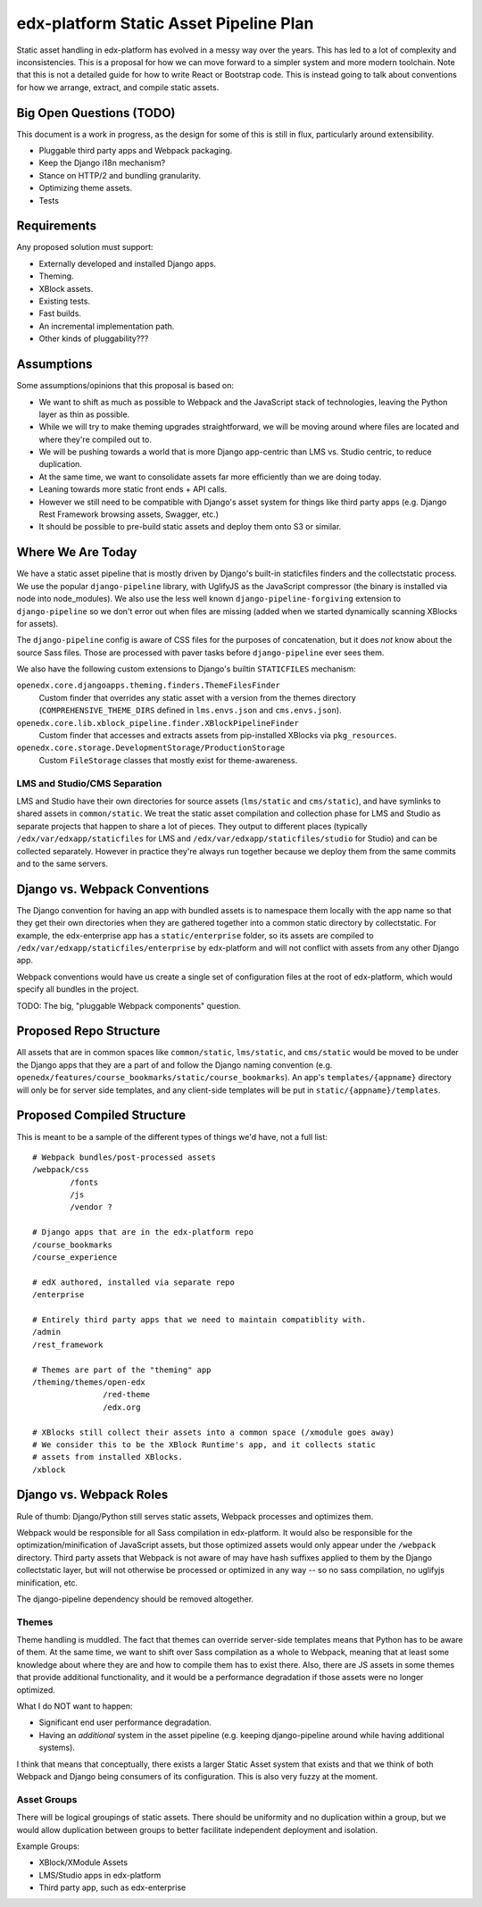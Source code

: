 #######################################
edx-platform Static Asset Pipeline Plan
#######################################

Static asset handling in edx-platform has evolved in a messy way over the years.
This has led to a lot of complexity and inconsistencies. This is a proposal for
how we can move forward to a simpler system and more modern toolchain. Note that
this is not a detailed guide for how to write React or Bootstrap code. This is
instead going to talk about conventions for how we arrange, extract, and compile
static assets.

Big Open Questions (TODO)
*************************

This document is a work in progress, as the design for some of this is still in
flux, particularly around extensibility.

* Pluggable third party apps and Webpack packaging.
* Keep the Django i18n mechanism?
* Stance on HTTP/2 and bundling granularity.
* Optimizing theme assets.
* Tests

Requirements
************

Any proposed solution must support:

* Externally developed and installed Django apps.
* Theming.
* XBlock assets.
* Existing tests.
* Fast builds.
* An incremental implementation path.
* Other kinds of pluggability???

Assumptions
***********

Some assumptions/opinions that this proposal is based on:

* We want to shift as much as possible to Webpack and the JavaScript stack of
  technologies, leaving the Python layer as thin as possible.
* While we will try to make theming upgrades straightforward, we will be moving
  around where files are located and where they're compiled out to.
* We will be pushing towards a world that is more Django app-centric than LMS
  vs. Studio centric, to reduce duplication.
* At the same time, we want to consolidate assets far more efficiently than we
  are doing today.
* Leaning towards more static front ends + API calls.
* However we still need to be compatible with Django's asset system for things
  like third party apps (e.g. Django Rest Framework browsing assets, Swagger,
  etc.)
* It should be possible to pre-build static assets and deploy them onto S3 or
  similar.

Where We Are Today
******************

We have a static asset pipeline that is mostly driven by Django's built-in
staticfiles finders and the collectstatic process. We use the popular
``django-pipeline`` library, with UglifyJS as the JavaScript compressor (the
binary is installed via node into node_modules). We also use the less well known
``django-pipeline-forgiving`` extension to ``django-pipeline`` so we don't error
out when files are missing (added when we started dynamically scanning XBlocks
for assets).

The ``django-pipeline`` config is aware of CSS files for the purposes of
concatenation, but it does *not* know about the source Sass files.
Those are processed with paver tasks before ``django-pipeline`` ever sees them.

We also have the following custom extensions to Django's builtin ``STATICFILES``
mechanism:

``openedx.core.djangoapps.theming.finders.ThemeFilesFinder``
  Custom finder that overrides any static asset with a version from the themes
  directory (``COMPREHENSIVE_THEME_DIRS`` defined in ``lms.envs.json`` and
  ``cms.envs.json``).

``openedx.core.lib.xblock_pipeline.finder.XBlockPipelineFinder``
  Custom finder that accesses and extracts assets from pip-installed XBlocks via
  ``pkg_resources``.

``openedx.core.storage.DevelopmentStorage/ProductionStorage``
  Custom ``FileStorage`` classes that mostly exist for theme-awareness.

LMS and Studio/CMS Separation
-----------------------------

LMS and Studio have their own directories for source assets (``lms/static`` and
``cms/static``), and have symlinks to shared assets in ``common/static``. We
treat the static asset compilation and collection phase for LMS and Studio as
separate projects that happen to share a lot of pieces. They output to different
places (typically ``/edx/var/edxapp/staticfiles`` for LMS and
``/edx/var/edxapp/staticfiles/studio`` for Studio) and can be collected
separately. However in practice they're always run together because we deploy
them from the same commits and to the same servers.
 
Django vs. Webpack Conventions
******************************

The Django convention for having an app with bundled assets is to namespace them
locally with the app name so that they get their own directories when they are
gathered together into a common static directory by collectstatic. For example,
the edx-enterprise app has a ``static/enterprise`` folder, so its assets are
compiled to ``/edx/var/edxapp/staticfiles/enterprise`` by edx-platform and will
not conflict with assets from any other Django app.

Webpack conventions would have us create a single set of configuration files at
the root of edx-platform, which would specify all bundles in the project.

TODO: The big, "pluggable Webpack components" question.

Proposed Repo Structure
***********************

All assets that are in common spaces like ``common/static``, ``lms/static``,
and ``cms/static`` would be moved to be under the Django apps that they are a
part of and follow the Django naming convention (e.g.
``openedx/features/course_bookmarks/static/course_bookmarks``). An app's
``templates/{appname}`` directory will only be for server side templates, and
any client-side templates will be put in ``static/{appname}/templates``.

Proposed Compiled Structure
***************************

This is meant to be a sample of the different types of things we'd have, not a
full list:

::

  # Webpack bundles/post-processed assets
  /webpack/css
          /fonts
          /js
          /vendor ?

  # Django apps that are in the edx-platform repo
  /course_bookmarks
  /course_experience

  # edX authored, installed via separate repo
  /enterprise

  # Entirely third party apps that we need to maintain compatiblity with.
  /admin
  /rest_framework

  # Themes are part of the "theming" app
  /theming/themes/open-edx
                 /red-theme
                 /edx.org
  
  # XBlocks still collect their assets into a common space (/xmodule goes away)
  # We consider this to be the XBlock Runtime's app, and it collects static
  # assets from installed XBlocks.
  /xblock

Django vs. Webpack Roles
************************

Rule of thumb: Django/Python still serves static assets, Webpack processes and
optimizes them.

Webpack would be responsible for all Sass compilation in edx-platform. It would
also be responsible for the optimization/minification of JavaScript assets, but
those optimized assets would only appear under the ``/webpack`` directory. Third
party assets that Webpack is not aware of may have hash suffixes applied to them
by the Django collectstatic layer, but will not otherwise be processed or
optimized in any way -- so no sass compilation, no uglifyjs minification, etc.

The django-pipeline dependency should be removed altogether.

Themes
------

Theme handling is muddled. The fact that themes can override server-side
templates means that Python has to be aware of them. At the same time, we want
to shift over Sass compilation as a whole to Webpack, meaning that at least some
knowledge about where they are and how to compile them has to exist there. Also,
there are JS assets in some themes that provide additional functionality, and it
would be a performance degradation if those assets were no longer optimized.

What I do NOT want to happen:

* Significant end user performance degradation.
* Having an *additional* system in the asset pipeline (e.g. keeping
  django-pipeline around while having additional systems).

I think that means that conceptually, there exists a larger Static Asset system
that exists and that we think of both Webpack and Django being consumers of its
configuration. This is also very fuzzy at the moment.

Asset Groups
------------

There will be logical groupings of static assets. There should be uniformity and
no duplication within a group, but we would allow duplication between groups to
better facilitate independent deployment and isolation.

Example Groups:

* XBlock/XModule Assets
* LMS/Studio apps in edx-platform
* Third party app, such as edx-enterprise
